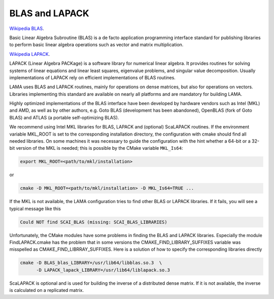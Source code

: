 .. _BLAS:

BLAS and LAPACK
^^^^^^^^^^^^^^^

`Wikipedia BLAS`_.

.. _Wikipedia BLAS: http://en.wikipedia.org/wiki/Basic_Linear_Algebra_Subprograms

Basic Linear Algebra Subroutine (BLAS) is a de facto application programming interface standard for 
publishing libraries to perform basic linear algebra operations such as vector and matrix multiplication.

`Wikipedia LAPACK`_.

.. _Wikipedia LAPACK: http://en.wikipedia.org/wiki/LAPACK

LAPACK (Linear Algebra PACKage) is a software library for numerical linear algebra. It provides routines 
for solving systems of linear equations and linear least squares, eigenvalue problems, and singular value decomposition.
Usually implementations of LAPACK rely on efficient implementations of BLAS routines.

LAMA uses BLAS and LAPACK routines, mainly for operations on dense matrices, but also for operations on vectors.
Libraries implementing this standard are available on nearly all platforms and are mandatory for building LAMA.

Highly optimized implementations of the BLAS interface have been developed by hardware vendors 
such as Intel (MKL) and AMD, as well as by other authors, e.g. Goto BLAS (development has been abandoned), 
OpenBLAS (fork of Goto BLAS) and ATLAS (a portable self-optimizing BLAS).

We recommend using Intel MKL libraries for BLAS, LAPACK and (optional) ScaLAPACK routines. 
If the environment variable MKL_ROOT is set to the corresponding installation directory,
the configuration with cmake should find all needed libraries.
On some machines it was necessary to guide the configuration with the hint whether a 64-bit or a 32-bit version of
the MKL is needed; this is possible by the CMake variable ``MKL_Is64``:

.. code-block:: bash

    export MKL_ROOT=<path/to/mkl/installation>

or

.. code-block:: bash

    cmake -D MKL_ROOT=<path/to/mkl/installation> -D MKL_Is64=TRUE ...

If the MKL is not available, the LAMA configuration tries to find other 
BLAS or LAPACK libraries. If it fails, you will see a typical message like this

.. code-block:: bash

    Could NOT find SCAI_BLAS (missing: SCAI_BLAS_LIBRARIES)

Unfortunately, the CMake modules have some problems in finding the BLAS and LAPACK libraries. 
Especially the module FindLAPACK.cmake has the problem that in some versions the CMAKE_FIND_LIBRARY_SUFFIXES 
variable was misspelled as CMAKE_FIND_LIBRRAY_SUFFIXES. Here is a solution of how to specify the corresponding libraries directly

.. code-block:: bash

  cmake -D BLAS_blas_LIBRARY=/usr/lib64/libblas.so.3  \
        -D LAPACK_lapack_LIBRARY=/usr/lib64/liblapack.so.3

ScaLAPACK is optional and is used for building the inverse of a distributed dense matrix.
If it is not available, the inverse is calculated on a replicated matrix. 
